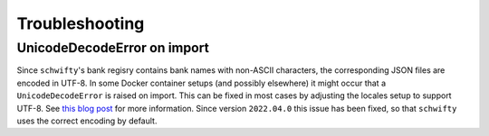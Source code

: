 Troubleshooting
===============

UnicodeDecodeError on import
----------------------------

Since ``schwifty``'s bank regisry contains bank names with non-ASCII characters, the corresponding
JSON files are encoded in UTF-8. In some Docker container setups (and possibly elsewhere) it might
occur that a ``UnicodeDecodeError`` is raised on import. This can be fixed in most cases by
adjusting the locales setup to support UTF-8. See `this blog post
<http://jaredmarkell.com/docker-and-locales/>`_ for more information. Since version ``2022.04.0``
this issue has been fixed, so that ``schwifty`` uses the correct encoding by default.
